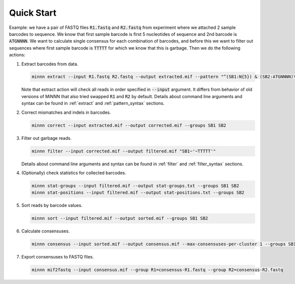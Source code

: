 ===========
Quick Start
===========

Example: we have a pair of FASTQ files :code:`R1.fastq` and :code:`R2.fastq` from experiment where we attached 2 sample
barcodes to sequence. We know that first sample barcode is first 5 nucleotides of sequence and 2nd barcode is
:code:`ATGNNNN`. We want to calculate single consensus for each combination of barcodes, and before this we want to
filter out sequences where first sample barcode is :code:`TTTTT` for which we know that this is garbage. Then we do the
following actions:

#. Extract barcodes from data.

   .. code-block:: text

      minnn extract --input R1.fastq R2.fastq --output extracted.mif --pattern "^(SB1:N{5}) & (SB2:ATGNNNN)\*"

   Note that extract action will check all reads in order specified in :code:`--input` argument. It differs from
   behavior of old versions of MiNNN that also tried swapped :code:`R1` and :code:`R2` by default. Details about
   command line arguments and syntax can be found in :ref:`extract` and :ref:`pattern_syntax` sections.
#. Correct mismatches and indels in barcodes.

   .. code-block:: text

      minnn correct --input extracted.mif --output corrected.mif --groups SB1 SB2

#. Filter out garbage reads.

   .. code-block:: text

      minnn filter --input corrected.mif --output filtered.mif "SB1~'~TTTTT'"

   Details about command line arguments and syntax can be found in :ref:`filter` and :ref:`filter_syntax` sections.
#. (Optionally) check statistics for collected barcodes.

   .. code-block:: text

      minnn stat-groups --input filtered.mif --output stat-groups.txt --groups SB1 SB2
      minnn stat-positions --input filtered.mif --output stat-positions.txt --groups SB2

#. Sort reads by barcode values.

   .. code-block:: text

      minnn sort --input filtered.mif --output sorted.mif --groups SB1 SB2

#. Calculate consensuses.

   .. code-block:: text

      minnn consensus --input sorted.mif --output consensus.mif --max-consensuses-per-cluster 1 --groups SB1 SB2

#. Export consensuses to FASTQ files.

   .. code-block:: text

      minnn mif2fastq --input consensus.mif --group R1=consensus-R1.fastq --group R2=consensus-R2.fastq
